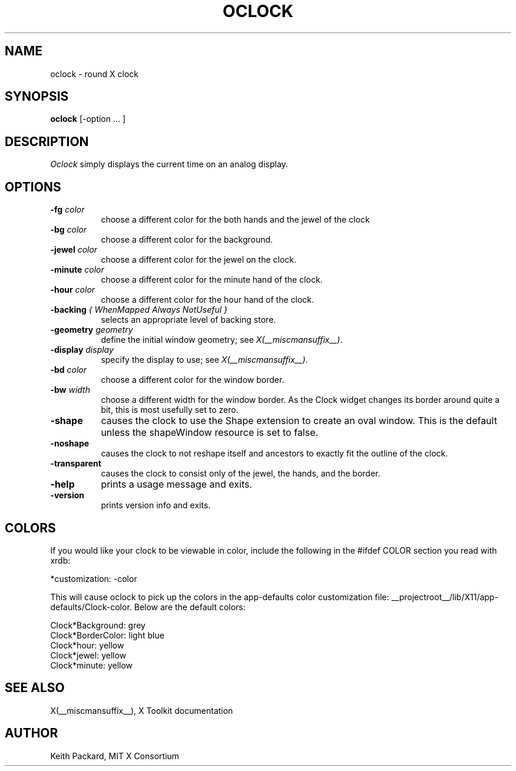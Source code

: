 .\" Copyright 1989, 1998  The Open Group
.\"
.\" Permission to use, copy, modify, distribute, and sell this software and its
.\" documentation for any purpose is hereby granted without fee, provided that
.\" the above copyright notice appear in all copies and that both that
.\" copyright notice and this permission notice appear in supporting
.\" documentation.
.\"
.\" The above copyright notice and this permission notice shall be included
.\" in all copies or substantial portions of the Software.
.\"
.\" THE SOFTWARE IS PROVIDED "AS IS", WITHOUT WARRANTY OF ANY KIND, EXPRESS
.\" OR IMPLIED, INCLUDING BUT NOT LIMITED TO THE WARRANTIES OF
.\" MERCHANTABILITY, FITNESS FOR A PARTICULAR PURPOSE AND NONINFRINGEMENT.
.\" IN NO EVENT SHALL THE OPEN GROUP BE LIABLE FOR ANY CLAIM, DAMAGES OR
.\" OTHER LIABILITY, WHETHER IN AN ACTION OF CONTRACT, TORT OR OTHERWISE,
.\" ARISING FROM, OUT OF OR IN CONNECTION WITH THE SOFTWARE OR THE USE OR
.\" OTHER DEALINGS IN THE SOFTWARE.
.\"
.\" Except as contained in this notice, the name of The Open Group shall
.\" not be used in advertising or otherwise to promote the sale, use or
.\" other dealings in this Software without prior written authorization
.\" from The Open Group.
.\"
.\"
.TH OCLOCK 1 __xorgversion__
.SH NAME
oclock \- round X clock
.SH SYNOPSIS
.B oclock
[\-option ... ]
.SH DESCRIPTION
.I Oclock
simply displays the current time on an analog display.
.SH OPTIONS
.TP 8
.B \-fg \fIcolor\fB
choose a different color for the both hands and the jewel of the clock
.TP 8
.B \-bg \fIcolor\fB
choose a different color for the background.
.TP 8
.B \-jewel \fIcolor\fB
choose a different color for the jewel on the clock.
.TP 8
.B \-minute \fIcolor\fB
choose a different color for the minute hand of the clock.
.TP 8
.B \-hour \fIcolor\fB
choose a different color for the hour hand of the clock.
.TP 8
.B \-backing \fI{ WhenMapped Always NotUseful }\fB
selects an appropriate level of backing store.
.TP 8
.B \-geometry \fIgeometry\fB
define the initial window geometry; see \fIX(__miscmansuffix__)\fP.
.TP 8
.B \-display \fIdisplay\fB
specify the display to use; see \fIX(__miscmansuffix__)\fP.
.TP 8
.B \-bd \fIcolor\fB
choose a different color for the window border.
.TP 8
.B \-bw \fIwidth\fB
choose a different width for the window border.  As the Clock widget changes
its border around quite a bit, this is most usefully set to zero.
.TP 8
.B \-shape
causes the clock to use the Shape extension to create an oval window.
This is the default unless the shapeWindow resource is set to false.
.TP 8
.B \-noshape
causes the clock to not reshape itself and ancestors to exactly
fit the outline of the clock.
.TP 8
.B \-transparent
causes the clock to consist only of the jewel, the hands, and the border.
.TP 8
.B \-help
prints a usage message and exits.
.TP 8
.B \-version
prints version info and exits.
.SH COLORS
If you would like your clock to be viewable in color, include the following
in the #ifdef COLOR section you read with xrdb:
.sp 1
*customization:                 -color
.sp 1
.br
This will cause oclock to pick up the colors in the app-defaults color
customization file:
__projectroot__/lib/X11/app-defaults/Clock-color.
Below are the default colors:
.sp 1
Clock*Background: grey
.br
Clock*BorderColor: light blue
.br
Clock*hour: yellow
.br
Clock*jewel: yellow
.br
Clock*minute: yellow
.SH "SEE ALSO"
X(__miscmansuffix__), X Toolkit documentation
.SH AUTHOR
Keith Packard, MIT X Consortium

